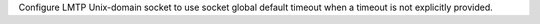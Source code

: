 Configure LMTP Unix-domain socket to use socket global default timeout when
a timeout is not explicitly provided.

